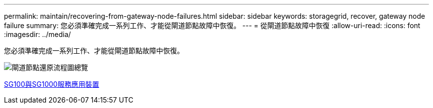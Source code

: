 ---
permalink: maintain/recovering-from-gateway-node-failures.html 
sidebar: sidebar 
keywords: storagegrid, recover, gateway node failure 
summary: 您必須準確完成一系列工作、才能從閘道節點故障中恢復。 
---
= 從閘道節點故障中恢復
:allow-uri-read: 
:icons: font
:imagesdir: ../media/


[role="lead"]
您必須準確完成一系列工作、才能從閘道節點故障中恢復。

image::../media/overview_api_gateway_node_recovery.png[閘道節點還原流程圖總覽]

xref:../sg100-1000/index.adoc[SG100與SG1000服務應用裝置]
